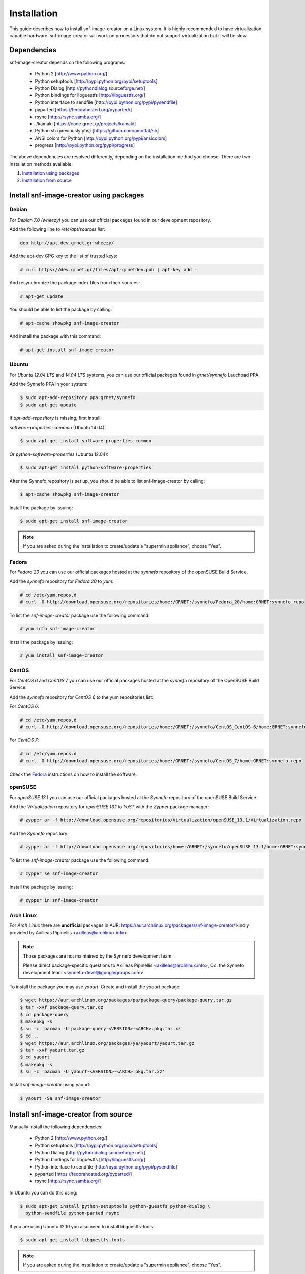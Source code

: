 Installation
^^^^^^^^^^^^

This guide describes how to install snf-image-creator on a Linux system. It is
highly recommended to have virtualization capable hardware. snf-image-creator
will work on processors that do not support virtualization but it will be slow.

Dependencies
============

snf-image-creator depends on the following programs:

 * Python 2 [http://www.python.org/]
 * Python setuptools [http://pypi.python.org/pypi/setuptools]
 * Python Dialog [http://pythondialog.sourceforge.net/]
 * Python bindings for libguestfs [http://libguestfs.org/]
 * Python interface to sendfile [http://pypi.python.org/pypi/pysendfile]
 * pyparted [https://fedorahosted.org/pyparted/]
 * rsync [http://rsync.samba.org/]
 * ./kamaki [https://code.grnet.gr/projects/kamaki]
 * Python sh (previously pbs) [https://github.com/amoffat/sh]
 * ANSI colors for Python [http://pypi.python.org/pypi/ansicolors]
 * progress [http://pypi.python.org/pypi/progress]

The above dependencies are resolved differently, depending on the installation
method you choose. There are two installation methods available:

#. `Installation using packages <#install-snf-image-creator-using-packages>`_

#. `Installation from source <#install-snf-image-creator-from-source>`_

Install snf-image-creator using packages
========================================

Debian
------

For *Debian 7.0 (wheezy)* you can use our official packages found in our
development repository.

Add the following line to */etc/apt/sources.list*:

.. code-block:: console

   deb http://apt.dev.grnet.gr wheezy/

Add the apt-dev GPG key to the list of trusted keys:

.. code-block:: console

   # curl https://dev.grnet.gr/files/apt-grnetdev.pub | apt-key add -

And resynchronize the package index files from their sources:

.. code-block:: console

   # apt-get update

You should be able to list the package by calling:

.. code-block:: console

   # apt-cache showpkg snf-image-creator

And install the package with this command:

.. code-block:: console

   # apt-get install snf-image-creator

Ubuntu
------

For *Ubuntu 12.04 LTS* and *14.04 LTS* systems, you can use our official
packages found in *grnet/synnefo* Lauchpad PPA.

Add the Synnefo PPA in your system:

.. code-block:: console

   $ sudo apt-add-repository ppa:grnet/synnefo
   $ sudo apt-get update

If *apt-add-repository* is missing, first install:

*software-properties-common* (Ubuntu 14.04):

.. code-block:: console

   $ sudo apt-get install software-properties-common

Or *python-software-properties* (Ubuntu 12.04):

.. code-block:: console

   $ sudo apt-get install python-software-properties

After the Synnefo repository is set up, you should be able to list
snf-image-creator by calling:

.. code-block:: console

   $ apt-cache showpkg snf-image-creator

Install the package by issuing:

.. code-block:: console

   $ sudo apt-get install snf-image-creator

.. note::
   If you are asked during the installation to create/update a
   "supermin appliance", choose "Yes".

Fedora
------

For *Fedora 20* you can use our official packages hosted at the *synnefo*
repository of the openSUSE Build Service.

Add the *synnefo* repository for *Fedora 20* to *yum*:

.. code-block:: console

   # cd /etc/yum.repos.d
   # curl -O http://download.opensuse.org/repositories/home:/GRNET:/synnefo/Fedora_20/home:GRNET:synnefo.repo

To list the *snf-image-creator* package use the following command:

.. code-block:: console

   # yum info snf-image-creator

Install the package by issuing:

.. code-block:: console

   # yum install snf-image-creator

CentOS
------

For *CentOS 6* and *CentOS 7* you can use our official packages hosted at the
*synnefo* repository of the OpenSUSE Build Service.

Add the *synnefo* repository for *CentOS 6* to the yum repositories list:

For *CentOS 6*:

.. code-block:: console

   # cd /etc/yum.repos.d
   # curl -O http://download.opensuse.org/repositories/home:/GRNET:/synnefo/CentOS_CentOS-6/home:GRNET:synnefo.repo

For *CentOS 7*:

.. code-block:: console

   # cd /etc/yum.repos.d
   # curl -O http://download.opensuse.org/repositories/home:/GRNET:/synnefo/CentOS_7/home:GRNET:synnefo.repo

Check the `Fedora <#fedora>`_ instructions on how to install the software.

openSUSE
--------

For *openSUSE 13.1* you can use our official packages hosted at the *Synnefo*
repository of the openSUSE Build Service.

Add the *Virtualization* repository for *openSUSE 13.1* to *YaST* with the
*Zypper* package manager:

.. code-block:: console

   # zypper ar -f http://download.opensuse.org/repositories/Virtualization/openSUSE_13.1/Virtualization.repo

Add the *Synnefo* repository:

.. code-block:: console

   # zypper ar -f http://download.opensuse.org/repositories/home:/GRNET:/synnefo/openSUSE_13.1/home:GRNET:synnefo.repo

To list the *snf-image-creator* package use the following command:

.. code-block:: console

   # zypper se snf-image-creator

Install the package by issuing:

.. code-block:: console

   # zypper in snf-image-creator


Arch Linux
----------

For *Arch Linux* there are **unofficial** packages in AUR:
https://aur.archlinux.org/packages/snf-image-creator/ kindly provided by
Axilleas Pipinellis <axilleas@archlinux.info>.

.. note::
    Those packages are not maintained by the Synnefo development team.

    Please direct package-specific questions to Axilleas Pipinellis <axilleas@archlinux.info>,
    Cc: the Synnefo development team <synnefo-devel@googlegroups.com>

To install the package you may use *yaourt*. Create and install
the *yaourt* package:

.. code-block:: console

   $ wget https://aur.archlinux.org/packages/pa/package-query/package-query.tar.gz
   $ tar -xvf package-query.tar.gz
   $ cd package-query
   $ makepkg -s
   $ su -c 'pacman -U package-query-<VERSION>-<ARCH>.pkg.tar.xz'
   $ cd ..
   $ wget https://aur.archlinux.org/packages/ya/yaourt/yaourt.tar.gz
   $ tar -xvf yaourt.tar.gz
   $ cd yaourt
   $ makepkg -s
   $ su -c 'pacman -U yaourt-<VERSION>-<ARCH>.pkg.tar.xz'

Install *snf-image-creator* using yaourt:

.. code-block:: console

   $ yaourt -Sa snf-image-creator

Install snf-image-creator from source
=====================================

Manually install the following dependencies:

 * Python 2 [http://www.python.org/]
 * Python setuptools [http://pypi.python.org/pypi/setuptools]
 * Python Dialog [http://pythondialog.sourceforge.net/]
 * Python bindings for libguestfs [http://libguestfs.org/]
 * Python interface to sendfile [http://pypi.python.org/pypi/pysendfile]
 * pyparted [https://fedorahosted.org/pyparted/]
 * rsync [http://rsync.samba.org/]

In Ubuntu you can do this using:
 
.. code-block:: console

   $ sudo apt-get install python-setuptools python-guestfs python-dialog \
     python-sendfile python-parted rsync

If you are using Ubuntu 12.10 you also need to install libguestfs-tools:

.. code-block:: console

   $ sudo apt-get install libguestfs-tools

.. note::
   If you are asked during the installation to create/update a
   "supermin appliance", choose "Yes".

Python Virtual Environment
--------------------------

Since snf-image-creator and the rest of its dependencies won't be installed
using packages, it's better to work in an isolated python virtual environment
(virtualenv).

Install the Virtual Python Environment builder:
http://pypi.python.org/pypi/virtualenv.

For Ubuntu use the following command:

.. code-block:: console

   $ sudo apt-get install python-virtualenv

Then create a new python virtual environment:

.. code-block:: console

   $ virtualenv --system-site-packages ~/image-creator-env

and activate it by executing:

.. code-block:: console

   $ source ~/image-creator-env/bin/activate

You may later deactivate it using:

.. code-block:: console

   $ deactivate

kamaki Installation
-------------------

Refer to `./kamaki documentation <http://docs.dev.grnet.gr/kamaki/latest/installation.html>`_
for instructions. You may install *./kamaki* from source inside the virtualenv
you've created above or by using binary packages if they are available for your
distribution.

snf-image-creator Installation
------------------------------

Download the latest snf-image-creator source package from
`here <https://code.grnet.gr/projects/snf-image-creator/files>`_ and install it
inside the virtualenv using the following commands:

.. code-block:: console

   $ tar -xf snf_image_creator-<VERSION>.tar.gz
   $ cd snf_image_creator-<VERSION>
   $ python ./setup.py install

Alternatively, you can install the bleeding edge version of the software by
cloning its git repository:

.. code-block:: console

   $ git clone https://code.grnet.gr/git/snf-image-creator
   $ cd snf-image-creator
   $ python ./setup.py install

To do the latter, you'll need to have git (http://git-scm.com/) installed.
For Ubuntu this can be done using:

.. code-block:: console

   $ sudo apt-get install git

.. warning::
   Keep in mind that the bleeding edge version may be unstable or even
   unusable.

